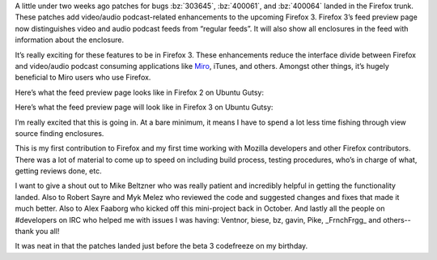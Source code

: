 .. title: Firefox 3 enclosure support: retrospective (2008)
.. slug: firefox3_enclosures
.. date: 2008-02-21 13:40:27
.. tags: miro, work, dev, story, retrospective

A little under two weeks ago patches for bugs :bz:`303645`, :bz:`400061`, and
:bz:`400064` landed in the Firefox trunk. These patches add video/audio
podcast-related enhancements to the upcoming Firefox 3. Firefox 3’s feed
preview page now distinguishes video and audio podcast feeds from “regular
feeds”. It will also show all enclosures in the feed with information about the
enclosure.

It’s really exciting for these features to be in Firefox 3. These enhancements
reduce the interface divide between Firefox and video/audio podcast consuming
applications like `Miro <https://getmiro.com>`_, iTunes, and others. Amongst
other things, it’s hugely beneficial to Miro users who use Firefox.

Here’s what the feed preview page looks like in Firefox 2 on Ubuntu Gutsy:

.. thumbnail:: /images/firefox_2_before.png

   Feed preview page in Firefox 2

Here’s what the feed preview page will look like in Firefox 3 on Ubuntu Gutsy:

.. thumbnail:: /images/firefox_3_after.png

   Feed preview page in Firefox 3

I’m really excited that this is going in. At a bare minimum, it means I have to
spend a lot less time fishing through view source finding enclosures.

This is my first contribution to Firefox and my first time working with Mozilla
developers and other Firefox contributors. There was a lot of material to come
up to speed on including build process, testing procedures, who’s in charge of
what, getting reviews done, etc.

I want to give a shout out to Mike Beltzner who was really patient and
incredibly helpful in getting the functionality landed. Also to Robert Sayre
and Myk Melez who reviewed the code and suggested changes and fixes that made
it much better. Also to Alex Faaborg who kicked off this mini-project back in
October. And lastly all the people on #developers on IRC who helped me with
issues I was having: Ventnor, biese, bz, gavin, Pike, _FrnchFrgg_ and
others--thank you all!

It was neat in that the patches landed just before the beta 3 codefreeze on my
birthday.
